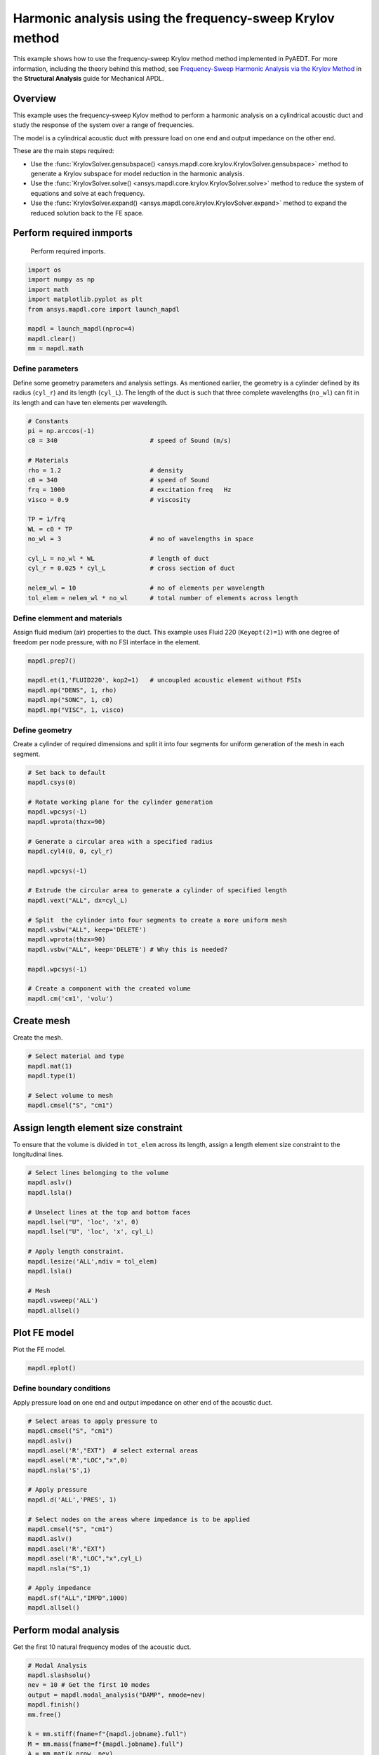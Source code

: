 .. _krylov_example:



Harmonic analysis using the frequency-sweep Krylov method
=========================================================

This example shows how to use the frequency-sweep Krylov method
method implemented in PyAEDT. For more information, including the
theory behind this method, see `Frequency-Sweep Harmonic Analysis via the Krylov Method 
<https://ansyshelp.ansys.com/account/secured?returnurl=/Views/Secured/corp/v222/en/ans_str/str_Krysweep.html>`_
in the **Structural Analysis** guide for Mechanical APDL.

Overview
--------

This example uses the frequency-sweep Kylov method to perform a harmonic analysis
on a cylindrical acoustic duct and study the response of the system over
a range of frequencies.

The model is a cylindrical acoustic duct with pressure load on one end
and output impedance on the other end.

These are the main steps required:

- Use the :func:`KrylovSolver.gensubspace() <ansys.mapdl.core.krylov.KrylovSolver.gensubspace>`
  method to generate a Krylov subspace for model reduction in the harmonic analysis.

- Use the :func:`KrylovSolver.solve() <ansys.mapdl.core.krylov.KrylovSolver.solve>`
  method to reduce the system of equations and solve at each frequency.

- Use the :func:`KrylovSolver.expand() <ansys.mapdl.core.krylov.KrylovSolver.expand>` method
  to expand the reduced solution back to the FE space.

Perform required inmports
-------------------------
 Perform required imports. 

.. code:: ipython3

    import os
    import numpy as np
    import math
    import matplotlib.pyplot as plt
    from ansys.mapdl.core import launch_mapdl

    mapdl = launch_mapdl(nproc=4)
    mapdl.clear()
    mm = mapdl.math

  
Define parameters
~~~~~~~~~~~~~~~~~

Define some geometry parameters and analysis settings. As mentioned earlier, the geometry
is a cylinder defined by its radius (``cyl_r``) and its length (``cyl_L``). The length
of the duct is such that three complete wavelengths (``no_wl``) can fit in its length
and can have ten elements per wavelength.

.. code:: ipython3

    # Constants
    pi = np.arccos(-1)
    c0 = 340                         # speed of Sound (m/s)

    # Materials
    rho = 1.2                        # density
    c0 = 340                         # speed of Sound
    frq = 1000                       # excitation freq   Hz
    visco = 0.9                      # viscosity
    
    TP = 1/frq
    WL = c0 * TP
    no_wl = 3                        # no of wavelengths in space

    cyl_L = no_wl * WL               # length of duct
    cyl_r = 0.025 * cyl_L            # cross section of duct
    
    nelem_wl = 10                    # no of elements per wavelength
    tol_elem = nelem_wl * no_wl      # total number of elements across length

Define elemment and materials
~~~~~~~~~~~~~~~~~~~~~~~~~~~~~
Assign fluid medium (air) properties to the duct. This example
uses Fluid 220 (``Keyopt(2)=1``) with one degree of freedom per node pressure,
with no FSI interface in the element.

.. code:: ipython3

    mapdl.prep7()
    
    mapdl.et(1,'FLUID220', kop2=1)   # uncoupled acoustic element without FSIs
    mapdl.mp("DENS", 1, rho)
    mapdl.mp("SONC", 1, c0)
    mapdl.mp("VISC", 1, visco)


Define geometry
~~~~~~~~~~~~~~~

Create a cylinder of required dimensions and split it into
four segments for uniform generation of the mesh in each segment.

.. code:: ipython3

    # Set back to default
    mapdl.csys(0)
    
    # Rotate working plane for the cylinder generation
    mapdl.wpcsys(-1)
    mapdl.wprota(thzx=90)

    # Generate a circular area with a specified radius 
    mapdl.cyl4(0, 0, cyl_r)

    mapdl.wpcsys(-1)

    # Extrude the circular area to generate a cylinder of specified length 
    mapdl.vext("ALL", dx=cyl_L)

    # Split  the cylinder into four segments to create a more uniform mesh
    mapdl.vsbw("ALL", keep='DELETE')
    mapdl.wprota(thzx=90)
    mapdl.vsbw("ALL", keep='DELETE') # Why this is needed?

    mapdl.wpcsys(-1)
    
    # Create a component with the created volume
    mapdl.cm('cm1', 'volu')



Create mesh
-----------

Create the mesh.

.. code:: ipython3

    # Select material and type
    mapdl.mat(1)
    mapdl.type(1)

    # Select volume to mesh    
    mapdl.cmsel("S", "cm1")

Assign length element size constraint
-------------------------------------

To ensure that the volume is divided in ``tot_elem`` across its length, assign
a length element size constraint to the longitudinal lines.

.. code:: ipython3

    # Select lines belonging to the volume
    mapdl.aslv()
    mapdl.lsla()

    # Unselect lines at the top and bottom faces
    mapdl.lsel("U", 'loc', 'x', 0)
    mapdl.lsel("U", 'loc', 'x', cyl_L)

    # Apply length constraint.
    mapdl.lesize('ALL',ndiv = tol_elem)
    mapdl.lsla()

    # Mesh
    mapdl.vsweep('ALL')
    mapdl.allsel()

Plot FE model
-------------

Plot the FE model.

.. code:: ipython3

    mapdl.eplot()

.. image:: ../../../examples/extended_examples/Krylov/Harmonic_Analysis_using_krylov_pymapdl_files/Harmonic_Analysis_using_krylov_pymapdl_15_1.png


Define boundary conditions
~~~~~~~~~~~~~~~~~~~~~~~~~~

Apply pressure load on one end and output impedance on other end of the acoustic duct.

.. code:: ipython3

    # Select areas to apply pressure to
    mapdl.cmsel("S", "cm1")
    mapdl.aslv()
    mapdl.asel('R',"EXT")  # select external areas
    mapdl.asel('R',"LOC","x",0)
    mapdl.nsla('S',1)
    
    # Apply pressure
    mapdl.d('ALL','PRES', 1)
    
    # Select nodes on the areas where impedance is to be applied
    mapdl.cmsel("S", "cm1")
    mapdl.aslv()
    mapdl.asel('R',"EXT")
    mapdl.asel('R',"LOC","x",cyl_L)
    mapdl.nsla("S",1)

    # Apply impedance
    mapdl.sf("ALL","IMPD",1000)
    mapdl.allsel()


Perform modal analysis
----------------------

Get the first 10 natural frequency modes of the acoustic duct.

.. code:: ipython3

    # Modal Analysis
    mapdl.slashsolu()
    nev = 10 # Get the first 10 modes
    output = mapdl.modal_analysis("DAMP", nmode=nev)
    mapdl.finish()
    mm.free()

    k = mm.stiff(fname=f"{mapdl.jobname}.full")
    M = mm.mass(fname=f"{mapdl.jobname}.full")
    A = mm.mat(k.nrow, nev)
    eigenvalues = mm.eigs(nev, k, M, phi=A, fmin=1.0)

    for each_freq in range(10):
         print(f"Freq = {eigenvalues[each_freq]:8.2f} Hz") # Eigenfrequency (Hz)


.. parsed-literal::

    Freq =    83.33 Hz
    Freq =   250.00 Hz
    Freq =   416.67 Hz
    Freq =   583.34 Hz
    Freq =   750.03 Hz
    Freq =   916.74 Hz
    Freq =  1083.49 Hz
    Freq =  1250.32 Hz
    Freq =  1417.26 Hz
    Freq =  1584.36 Hz
    

Run harmonic analysis using Krylov method
-----------------------------------------
Perform the following steps to run the harmonic analysis using the
frequency-sweep Krylov methd.

**Step 1**: Generate FULL file and initialize the ``Krylov`` class object.

.. code:: ipython3

    mapdl.run('/SOLU')
    mapdl.antype('HARMIC')  # Set options for harmonic analysis
    mapdl.hropt('KRYLOV')
    mapdl.eqslv('SPARSE')
    mapdl.harfrq(0,1000)    # Set beginning and ending frequency
    mapdl.nsubst(100)       # Set the number of frequency increments
    mapdl.wrfull(1)         # Generate FULL file and stop
    mapdl.solve()
    mapdl.finish()

    dd = mapdl.krylov       # Initialize Krylov class object

**Step 2**: Generate a Krylov subspace of size/dimension 10 at frequency
500 Hz for model reduction.

.. code:: ipython3

    Qz = dd.gensubspace(10, 500, check_orthogonality=True)


Obtain the shape of the generated subspace.

.. code:: ipython3

    print(Qz.shape)


.. parsed-literal::

    (3240, 10)
    

**Step 3**: Reduce the system of equations and solve at each frequency
from 0 Hz to 1000 Hz with ramped loading.

.. code:: ipython3

    Yz = dd.solve(0, 1000, 100, ramped_load=True)

Obtain the shape of the reduced solution generated.

.. code:: ipython3

    print(Yz.shape)


.. parsed-literal::

    (10, 100)
    

**Step 4**: Expand the reduced solution back to the FE space.

.. code:: ipython3

    result = dd.expand(residual_computation=True, residual_algorithm="l2")

Plot the pressure distribution as a function of length
------------------------------------------------------

Plot the pressure distribution over the length of the duct on nodes where Y, Z coordinates are zero.

.. code:: ipython3

    # Select all nodes with Z and Y coordinate 0
    mapdl.nsel("S", "LOC", "Z", 0)
    mapdl.nsel("R", "LOC", "Y", 0)
    mapdl.cm("node_comp", "NODES")
    comp = mapdl.cmsel("S", "node_comp")
    nodes = mapdl.db.nodes
    ind, coords, angles = nodes.all_asarray()

Load the last result substep to get the pressure for each of the selected nodes.

.. code:: ipython3

    x_data = []
    y_data = []
    substep_index = 99

    def get_pressure_at(node, step=1):
        """Get pressure at a given node at a given step (by default first step)"""
        index_num = np.where(result[step]['node'] == node)
        return result[step][index_num]

    for each_node, loc in zip(ind, coords):
        # Get pressure at the node
        pressure = get_pressure(each_node, substep_index)['x'][0]

        #Calculate amplitude at 60 deg
        magnitude = abs(pressure)
        phase = math.atan2(pressure.imag, pressure.real)
        pressure_a = magnitude * np.cos(np.deg2rad(60)+phase)

       # Store result for later plotting
        x_data.append(loc[0])  # X-Coordenate
        y_data.append(pressure_a)  # Nodal pressure at 60 degrees

Sort the results according to the X coordinate.

.. code:: ipython3

    sorted_x_data, sorted_y_data = zip(*sorted(zip(x_data, y_data)))

Plot the calculated data.

.. code:: ipython3

    plt.plot(sorted_x_data, sorted_y_data, linewidth= 3.0, color='b', label='Krylov method')
    
    # Name the graph and the x-axis and y-axis
    plt.title("Pressure distribution as a function of length")
    plt.xlabel("Length coordinate")
    plt.ylabel("Pressure")
    
    # Add legend
    plt.legend()
    
    # Load the display window
    plt.show()


.. image:: ../../../examples/extended_examples/Krylov/Harmonic_Analysis_using_krylov_pymapdl_files/Harmonic_Analysis_using_krylov_pymapdl_36_1.png


Plot the frequency response function
------------------------------------

Plot the frequency response function of any node along the length of the cylindrical duct.
This code plots the frequency response function for a node along 0.2 in the X direction of the duct.

.. code:: ipython3

    # Pick node closest to 0.2 in X direction, Y&Z = 0
    node_number = mapdl.queries.node(0.2, 0, 0)
    

Get the response of the system for the selected node
over a range of frequencies, such as 0 to 1000 Hz.

.. code:: python3

    start_freq = 0
    end_freq = 1000
    num_steps = 100
    step_val = (end_freq - start_freq) / num_steps
    dic = {}

    for freq in range (0,num_steps):        
        pressure = get_pressure(node_number, freq)['x']
        abs_pressure = abs(pressure)

        dic[start_freq] = abs_pressure
        start_freq += step_val

Sort the results.

.. code:: python3

    frf_List = dic.items()
    frf_List = sorted(frf_List)
    frf_x, frf_y = zip(*frf_List) 
        
        

Plot the frequency response function for the selected node. 

.. code:: python3
    
    plt.plot(frf_x, frf_y, linewidth= 3.0, color='b')

    # Plot the natural frequency as vertical lines on the FRF graph
    for itr in range(0,6):
        plt.axvline(x=ev[itr], ymin=0,ymax=2, color='r', linestyle='dotted', linewidth=1)
        
    # Name the graph and the x-axis and y-axis
    plt.title("Frequency Response Function")
    plt.xlabel("Frequency (HZ)")
    plt.ylabel("Pressure")

    # Load the display window
    plt.show()


.. image:: ../../../examples/extended_examples/Krylov/Harmonic_Analysis_using_krylov_pymapdl_files/Harmonic_Analysis_using_krylov_pymapdl_38_0.png